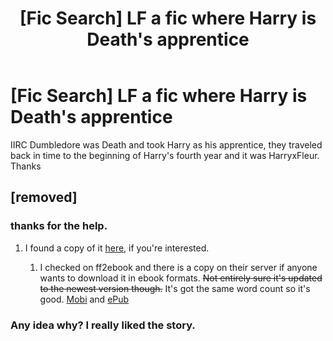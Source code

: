 #+TITLE: [Fic Search] LF a fic where Harry is Death's apprentice

* [Fic Search] LF a fic where Harry is Death's apprentice
:PROPERTIES:
:Author: Sziloth
:Score: 25
:DateUnix: 1524772328.0
:DateShort: 2018-Apr-27
:FlairText: Request
:END:
IIRC Dumbledore was Death and took Harry as his apprentice, they traveled back in time to the beginning of Harry's fourth year and it was HarryxFleur. Thanks


** [removed]
:PROPERTIES:
:Score: 6
:DateUnix: 1524821956.0
:DateShort: 2018-Apr-27
:END:

*** thanks for the help.
:PROPERTIES:
:Author: Sziloth
:Score: 1
:DateUnix: 1524823648.0
:DateShort: 2018-Apr-27
:END:

**** I found a copy of it [[http://fanfics.me/read2.php?id=215775&chapter=0][here,]] if you're interested.
:PROPERTIES:
:Author: glencoe2000
:Score: 2
:DateUnix: 1524834449.0
:DateShort: 2018-Apr-27
:END:

***** I checked on ff2ebook and there is a copy on their server if anyone wants to download it in ebook formats. +Not entirely sure it's updated to the newest version though.+ It's got the same word count so it's good. [[http://ff2ebook.com/download.php?source=ffnet&id=12311183&filetype=mobi][Mobi]] and [[http://ff2ebook.com/download.php?source=ffnet&id=12311183&filetype=epub][ePub]]
:PROPERTIES:
:Author: Kitten_Wizard
:Score: 1
:DateUnix: 1524862581.0
:DateShort: 2018-Apr-28
:END:


*** Any idea why? I really liked the story.
:PROPERTIES:
:Author: Darkenmal
:Score: 1
:DateUnix: 1524845660.0
:DateShort: 2018-Apr-27
:END:
